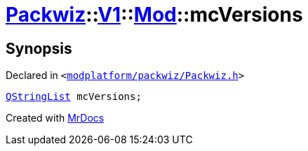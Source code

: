 [#Packwiz-V1-Mod-mcVersions]
= xref:Packwiz.adoc[Packwiz]::xref:Packwiz/V1.adoc[V1]::xref:Packwiz/V1/Mod.adoc[Mod]::mcVersions
:relfileprefix: ../../../
:mrdocs:


== Synopsis

Declared in `&lt;https://github.com/PrismLauncher/PrismLauncher/blob/develop/launcher/modplatform/packwiz/Packwiz.h#L48[modplatform&sol;packwiz&sol;Packwiz&period;h]&gt;`

[source,cpp,subs="verbatim,replacements,macros,-callouts"]
----
xref:QStringList.adoc[QStringList] mcVersions;
----



[.small]#Created with https://www.mrdocs.com[MrDocs]#
